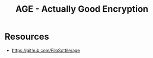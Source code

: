 :PROPERTIES:
:ID:       1363ea3b-c6cf-4be0-a72e-f5fd03c50874
:END:
#+title: AGE - Actually Good Encryption
#+filetags: :crypto:sec:

* Resources
 - https://github.com/FiloSottile/age

